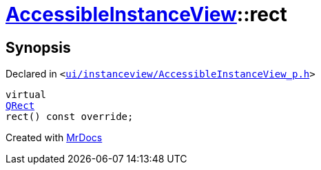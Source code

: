 [#AccessibleInstanceView-rect]
= xref:AccessibleInstanceView.adoc[AccessibleInstanceView]::rect
:relfileprefix: ../
:mrdocs:


== Synopsis

Declared in `&lt;https://github.com/PrismLauncher/PrismLauncher/blob/develop/launcher/ui/instanceview/AccessibleInstanceView_p.h#L22[ui&sol;instanceview&sol;AccessibleInstanceView&lowbar;p&period;h]&gt;`

[source,cpp,subs="verbatim,replacements,macros,-callouts"]
----
virtual
xref:QRect.adoc[QRect]
rect() const override;
----



[.small]#Created with https://www.mrdocs.com[MrDocs]#
